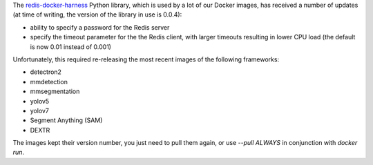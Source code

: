 .. title: Redis-related Docker image updates
.. slug: 2023-08-09-redis_updates
.. date: 2023-08-09 11:41:00 UTC+12:00
.. tags: update
.. category: docker
.. link: 
.. description: 
.. type: text

The `redis-docker-harness <https://github.com/waikato-datamining/redis-docker-harness>`__
Python library, which is used by a lot of our Docker images, has received a number of updates
(at time of writing, the version of the library in use is 0.0.4):

* ability to specify a password for the Redis server
* specify the timeout parameter for the the Redis client, with larger timeouts resulting in
  lower CPU load (the default is now 0.01 instead of 0.001)

Unfortunately, this required re-releasing the most recent images of the following frameworks:

* detectron2
* mmdetection
* mmsegmentation
* yolov5
* yolov7
* Segment Anything (SAM)
* DEXTR

The images kept their version number, you just need to pull them again, or use `--pull ALWAYS`
in conjunction with `docker run`.
